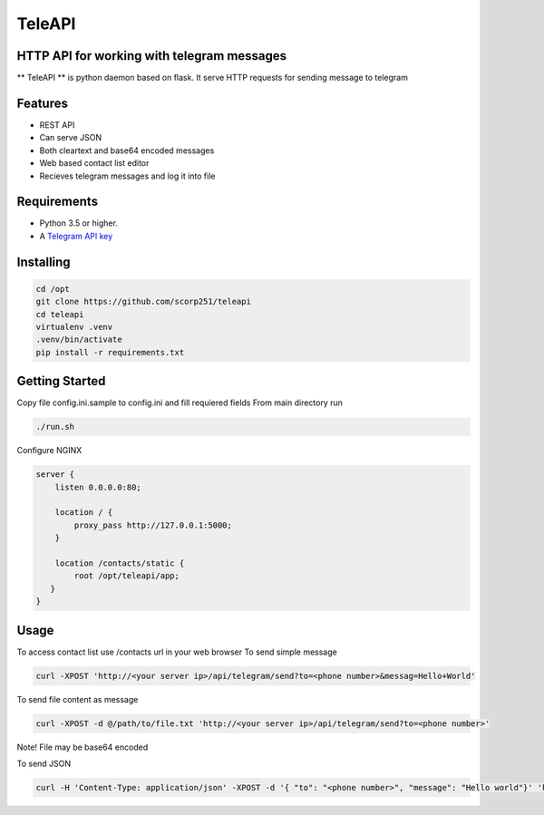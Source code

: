 TeleAPI
=======
HTTP API for working with telegram messages
-------------------------------------------

** TeleAPI ** is python daemon based on flask. It serve HTTP requests for sending message to telegram

Features
--------
- REST API
- Can serve JSON
- Both cleartext and base64 encoded messages
- Web based contact list editor
- Recieves telegram messages and log it into file

Requirements
------------

-   Python 3.5 or higher.
-   A `Telegram API key <https://core.telegram.org/api/obtaining_api_id>`_


Installing
----------

.. code-block:: shell

    cd /opt
    git clone https://github.com/scorp251/teleapi
    cd teleapi
    virtualenv .venv
    .venv/bin/activate
    pip install -r requirements.txt

Getting Started
---------------

Copy file config.ini.sample to config.ini and fill requiered fields
From main directory run 

.. code:: shell

    ./run.sh

Configure NGINX

.. code-block:: shell

    server {
        listen 0.0.0.0:80;

        location / {
            proxy_pass http://127.0.0.1:5000;
        }

        location /contacts/static {
            root /opt/teleapi/app;
       }
    }

Usage
---------------
To access contact list use /contacts url in your web browser
To send simple message

.. code:: shell
   
    curl -XPOST 'http://<your server ip>/api/telegram/send?to=<phone number>&messag=Hello+World'

To send file content as message

.. code:: shell

   curl -XPOST -d @/path/to/file.txt 'http://<your server ip>/api/telegram/send?to=<phone number>'

Note! File may be base64 encoded

To send JSON

.. code:: shell

     curl -H 'Content-Type: application/json' -XPOST -d '{ "to": "<phone number>", "message": "Hello world"}' 'http://<your server ip>/api/telegram/sendJSON'
